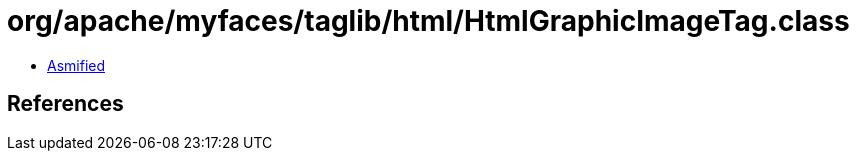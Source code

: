 = org/apache/myfaces/taglib/html/HtmlGraphicImageTag.class

 - link:HtmlGraphicImageTag-asmified.java[Asmified]

== References

